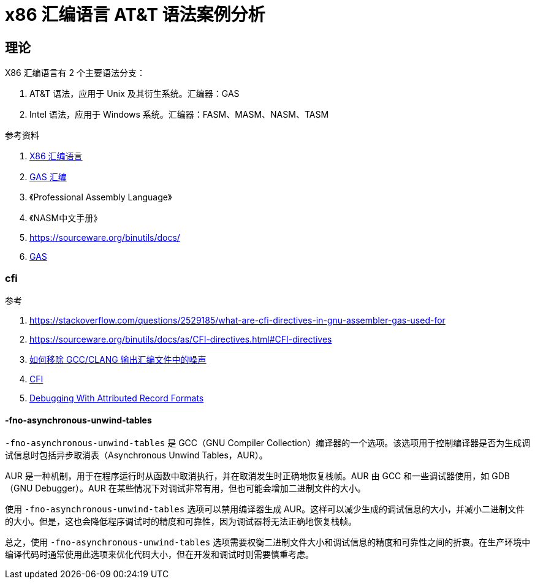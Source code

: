 = x86 汇编语言 AT&T 语法案例分析

== 理论

.X86 汇编语言有 2 个主要语法分支：
1. AT&T 语法，应用于 Unix 及其衍生系统。汇编器：GAS
2. Intel 语法，应用于 Windows 系统。汇编器：FASM、MASM、NASM、TASM

.参考资料
. https://en.wikipedia.org/wiki/X86_assembly_language[X86 汇编语言^]
. https://xiaohanyu.me/posts/2012-03-24-introducing-gas-assembly/[GAS 汇编^]
. 《Professional Assembly Language》
. 《NASM中文手册》
. https://sourceware.org/binutils/docs/
. https://sourceware.org/binutils/docs/as/index.html[GAS^]

=== cfi

.参考
. https://stackoverflow.com/questions/2529185/what-are-cfi-directives-in-gnu-assembler-gas-used-for
. https://sourceware.org/binutils/docs/as/CFI-directives.html#CFI-directives
. https://stackoverflow.com/questions/38552116/how-to-remove-noise-from-gcc-clang-assembly-output[如何移除 GCC/CLANG 输出汇编文件中的噪声^]
. https://stackoverflow.com/questions/7534420/gas-explanation-of-cfi-def-cfa-offset/7535848#7535848[CFI^]
. https://dwarfstd.org/doc/DWARF4.pdf[Debugging With Attributed Record Formats^]

==== -fno-asynchronous-unwind-tables

`-fno-asynchronous-unwind-tables` 是 GCC（GNU Compiler Collection）编译器的一个选项。该选项用于控制编译器是否为生成调试信息时包括异步取消表（Asynchronous Unwind Tables，AUR）。

AUR 是一种机制，用于在程序运行时从函数中取消执行，并在取消发生时正确地恢复栈帧。AUR 由 GCC 和一些调试器使用，如 GDB（GNU Debugger）。AUR 在某些情况下对调试非常有用，但也可能会增加二进制文件的大小。

使用 `-fno-asynchronous-unwind-tables` 选项可以禁用编译器生成 AUR。这样可以减少生成的调试信息的大小，并减小二进制文件的大小。但是，这也会降低程序调试时的精度和可靠性，因为调试器将无法正确地恢复栈帧。

总之，使用 `-fno-asynchronous-unwind-tables` 选项需要权衡二进制文件大小和调试信息的精度和可靠性之间的折衷。在生产环境中编译代码时通常使用此选项来优化代码大小，但在开发和调试时则需要慎重考虑。



